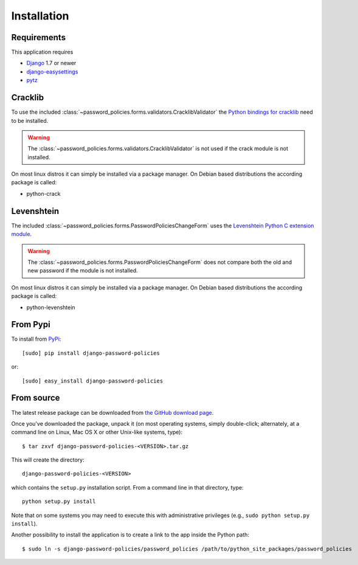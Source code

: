 .. _install:

============
Installation
============

.. _install-requirements:

Requirements
============

This application requires

* `Django`_ 1.7 or newer
* `django-easysettings`_
* `pytz`_

.. _install-cracklib:

Cracklib
========

To use the included :class:`~password_policies.forms.validators.CracklibValidator`
the `Python bindings for cracklib`_ need to be installed.

.. warning::
    The :class:`~password_policies.forms.validators.CracklibValidator` is not
    used if the crack module is not installed.

On most linux distros it can simply be installed via a package manager. On
Debian based distributions the according package is called:

* python-crack

.. _install-levenshtein:

Levenshtein
===========

The included :class:`~password_policies.forms.PasswordPoliciesChangeForm` uses
the `Levenshtein Python C extension module`_.

.. warning::
    The :class:`~password_policies.forms.PasswordPoliciesChangeForm` does not
    compare both the old and new password if the module is not installed.

On most linux distros it can simply be installed via a package manager. On
Debian based distributions the according package is called:

* python-levenshtein

.. _install-pypi:

From Pypi
=========

To install from `PyPi`_::

    [sudo] pip install django-password-policies

or::

    [sudo] easy_install django-password-policies

.. _`PyPi`: https://pypi.python.org/pypi/django-password-policies

.. _install-source:

From source
===========

The latest release package can be downloaded from `the GitHub download page`_.

.. _`the GitHub download page`: https://github.com/tarak/django-password-policies/releases

Once you've downloaded the package, unpack it (on most operating systems, simply
double-click; alternately, at a command line on Linux, Mac OS X or other
Unix-like systems, type)::

    $ tar zxvf django-password-policies-<VERSION>.tar.gz

This will create the directory::

    django-password-policies-<VERSION>

which contains
the ``setup.py`` installation script. From a command line in that directory,
type::

    python setup.py install

Note that on some systems you may need to execute this with
administrative privileges (e.g., ``sudo python setup.py install``).

Another possibility to install the application is to create a link to the app
inside the Python path::

    $ sudo ln -s django-password-policies/password_policies /path/to/python_site_packages/password_policies


.. _`Django`: https://www.djangoproject.com/
.. _`django-easysettings`: https://github.com/SmileyChris/django-easysettings
.. _`pytz`: http://pythonhosted.org/pytz/
.. _`Python bindings for cracklib`: http://www.nongnu.org/python-crack/
.. _`Levenshtein Python C extension module`: https://github.com/miohtama/python-Levenshtein
